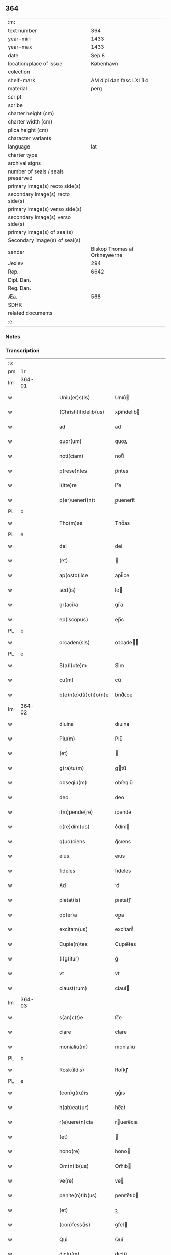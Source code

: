 ** 364

| :m:                               |                              |
| text number                       |                          364 |
| year-min                          |                         1433 |
| year-max                          |                         1433 |
| date                              |                        Sep 8 |
| location/place of issue           |                    København |
| colection                         |                              |
| shelf-mark                        |      AM dipl dan fasc LXI 14 |
| material                          |                         perg |
| script                            |                              |
| scribe                            |                              |
| charter height (cm)               |                              |
| charter width (cm)                |                              |
| plica height (cm)                 |                              |
| character variants                |                              |
| language                          |                          lat |
| charter type                      |                              |
| archival signs                    |                              |
| number of seals / seals preserved |                              |
| primary image(s) recto side(s)    |                              |
| secondary image(s) recto side(s)  |                              |
| primary image(s) verso side(s)    |                              |
| secondary image(s) verso side(s)  |                              |
| primary image(s) of seal(s)       |                              |
| Secondary image(s) of seal(s)     |                              |
| sender                            | Biskop Thomas af Orkneyøerne |
| Jexlev                            |                          294 |
| Rep.                              |                         6642 |
| Dipl. Dan.                        |                              |
| Reg. Dan.                         |                              |
| Æa.                               |                          568 |
| SDHK                              |                              |
| related documents                 |                              |
| :e:                               |                              |

*** Notes


*** Transcription
| :s: |        |   |   |   |   |                        |               |             |   |   |   |     |   |   |   |                |
| pm  | 1r     |   |   |   |   |                        |               |             |   |   |   |     |   |   |   |                |
| lm  | 364-01 |   |   |   |   |                        |               |             |   |   |   |     |   |   |   |                |
| w   |        |   |   |   |   | Uniu(er)s(is)          | Unıu͛         |             |   |   |   | lat |   |   |   |         364-01 |
| w   |        |   |   |   |   | (Christi)ifidelib(us)  | xp̅ıfıdelıb   |             |   |   |   | lat |   |   |   |         364-01 |
| w   |        |   |   |   |   | ad                     | ad            |             |   |   |   | lat |   |   |   |         364-01 |
| w   |        |   |   |   |   | quor(um)               | quoꝝ          |             |   |   |   | lat |   |   |   |         364-01 |
| w   |        |   |   |   |   | noti(ciam)             | notıͣͫ          |             |   |   |   | lat |   |   |   |         364-01 |
| w   |        |   |   |   |   | p(rese)ntes            | p̅ntes         |             |   |   |   | lat |   |   |   |         364-01 |
| w   |        |   |   |   |   | l(itte)re              | lr̅e           |             |   |   |   | lat |   |   |   |         364-01 |
| w   |        |   |   |   |   | p(er)ueneri(n)t        | p̲ueneri̅t      |             |   |   |   | lat |   |   |   |         364-01 |
| PL  | b      |   |   |   |   |                        |               |             |   |   |   |     |   |   |   |                |
| w   |        |   |   |   |   | Tho(m)as               | Thoͫas         |             |   |   |   | lat |   |   |   |         364-01 |
| PL  | e      |   |   |   |   |                        |               |             |   |   |   |     |   |   |   |                |
| w   |        |   |   |   |   | dei                    | dei           |             |   |   |   | lat |   |   |   |         364-01 |
| w   |        |   |   |   |   | (et)                   |              |             |   |   |   | lat |   |   |   |         364-01 |
| w   |        |   |   |   |   | ap(osto)lice           | apl̅ıce        |             |   |   |   | lat |   |   |   |         364-01 |
| w   |        |   |   |   |   | sed(is)                | ſe           |             |   |   |   | lat |   |   |   |         364-01 |
| w   |        |   |   |   |   | gr(aci)a               | gr̅a           |             |   |   |   | lat |   |   |   |         364-01 |
| w   |        |   |   |   |   | ep(iscopus)            | ep̅c           |             |   |   |   | lat |   |   |   |         364-01 |
| PL  | b      |   |   |   |   |                        |               |             |   |   |   |     |   |   |   |                |
| w   |        |   |   |   |   | orcaden(sis)           | oꝛcade̅       |             |   |   |   | lat |   |   |   |         364-01 |
| PL  | e      |   |   |   |   |                        |               |             |   |   |   |     |   |   |   |                |
| w   |        |   |   |   |   | S(a)l(ute)m            | Sl̅m           |             |   |   |   | lat |   |   |   |         364-01 |
| w   |        |   |   |   |   | cu(m)                  | cu̅            |             |   |   |   | lat |   |   |   |         364-01 |
| w   |        |   |   |   |   | b(e)n(e)d(i)c(i)o(n)e  | bndͨc̅oe        |             |   |   |   | lat |   |   |   |         364-01 |
| lm  | 364-02 |   |   |   |   |                        |               |             |   |   |   |     |   |   |   |                |
| w   |        |   |   |   |   | diuina                 | dıuına        |             |   |   |   | lat |   |   |   |         364-02 |
| w   |        |   |   |   |   | Piu(m)                 | Pıu̅           |             |   |   |   | lat |   |   |   |         364-02 |
| w   |        |   |   |   |   | (et)                   |              |             |   |   |   | lat |   |   |   |         364-02 |
| w   |        |   |   |   |   | g(ra)tu(m)             | gtu̅          |             |   |   |   | lat |   |   |   |         364-02 |
| w   |        |   |   |   |   | obseqiu(m)             | obſeqıu̅       |             |   |   |   | lat |   |   |   |         364-02 |
| w   |        |   |   |   |   | deo                    | deo           |             |   |   |   | lat |   |   |   |         364-02 |
| w   |        |   |   |   |   | i(m)pende(re)          | ı̅pende͛        |             |   |   |   | lat |   |   |   |         364-02 |
| w   |        |   |   |   |   | c(re)dim(us)           | cͤdím         |             |   |   |   | lat |   |   |   |         364-02 |
| w   |        |   |   |   |   | q(uo)ciens             | qͦcıens        |             |   |   |   | lat |   |   |   |         364-02 |
| w   |        |   |   |   |   | eius                   | eıus          |             |   |   |   | lat |   |   |   |         364-02 |
| w   |        |   |   |   |   | fideles                | fıdeles       |             |   |   |   | lat |   |   |   |         364-02 |
| w   |        |   |   |   |   | Ad                     | d            |             |   |   |   | lat |   |   |   |         364-02 |
| w   |        |   |   |   |   | pietat(is)             | pıetatꝭ       |             |   |   |   | lat |   |   |   |         364-02 |
| w   |        |   |   |   |   | op(er)a                | op̲a           |             |   |   |   | lat |   |   |   |         364-02 |
| w   |        |   |   |   |   | excitam(us)            | excitam᷒       |             |   |   |   | lat |   |   |   |         364-02 |
| w   |        |   |   |   |   | Cupie(n)tes            | Cupıe̅tes      |             |   |   |   | lat |   |   |   |         364-02 |
| w   |        |   |   |   |   | (i)g(itur)             | gᷣ             |             |   |   |   | lat |   |   |   |         364-02 |
| w   |        |   |   |   |   | vt                     | vt            |             |   |   |   | lat |   |   |   |         364-02 |
| w   |        |   |   |   |   | claust(rum)            | clauſ        |             |   |   |   | lat |   |   |   |         364-02 |
| lm  | 364-03 |   |   |   |   |                        |               |             |   |   |   |     |   |   |   |                |
| w   |        |   |   |   |   | s(an)c(t)e             | ſc̅e           |             |   |   |   | lat |   |   |   |         364-03 |
| w   |        |   |   |   |   | clare                  | clare         |             |   |   |   | lat |   |   |   |         364-03 |
| w   |        |   |   |   |   | monialiu(m)            | monıalıu̅      |             |   |   |   | lat |   |   |   |         364-03 |
| PL  | b      |   |   |   |   |                        |               |             |   |   |   |     |   |   |   |                |
| w   |        |   |   |   |   | Rosk(ildis)            | Roſkꝭ         |             |   |   |   | lat |   |   |   |         364-03 |
| PL  | e      |   |   |   |   |                        |               |             |   |   |   |     |   |   |   |                |
| w   |        |   |   |   |   | (con)g(ru)is           | ꝯgͮıs          |             |   |   |   | lat |   |   |   |         364-03 |
| w   |        |   |   |   |   | h(ab)eat(ur)           | he̅atᷣ          |             |   |   |   | lat |   |   |   |         364-03 |
| w   |        |   |   |   |   | r(e)uere(n)cia         | ruere̅cıa     |             |   |   |   | lat |   |   |   |         364-03 |
| w   |        |   |   |   |   | (et)                   |              |             |   |   |   | lat |   |   |   |         364-03 |
| w   |        |   |   |   |   | hono(re)               | hono         |             |   |   |   | lat |   |   |   |         364-03 |
| w   |        |   |   |   |   | Om(n)ib(us)            | Om̅ıb         |             |   |   |   | lat |   |   |   |         364-03 |
| w   |        |   |   |   |   | ve(re)                 | ve           |             |   |   |   | lat |   |   |   |         364-03 |
| w   |        |   |   |   |   | penite(n)tib(us)       | penıte̅tıb    |             |   |   |   | lat |   |   |   |         364-03 |
| w   |        |   |   |   |   | (et)                   | ꝫ             |             |   |   |   | lat |   |   |   |         364-03 |
| w   |        |   |   |   |   | (con)fess(is)          | ꝯfeſ         |             |   |   |   | lat |   |   |   |         364-03 |
| w   |        |   |   |   |   | Qui                    | Qui           |             |   |   |   | lat |   |   |   |         364-03 |
| w   |        |   |   |   |   | dictu(m)               | dıctu̅         |             |   |   |   | lat |   |   |   |         364-03 |
| w   |        |   |   |   |   | claustr(um)            | clauﬅꝛꝭ       |             |   |   |   | lat |   |   |   |         364-03 |
| w   |        |   |   |   |   | causa                  | cauſa         |             |   |   |   | lat |   |   |   |         364-03 |
| w   |        |   |   |   |   | p(er)eg(ri)¦na(cionis) | p̲eg¦naͨ       |             |   |   |   | lat |   |   |   | 364-03--364-04 |
| w   |        |   |   |   |   | or(aci)onis            | oꝛo̅nıs        |             |   |   |   | lat |   |   |   |         364-04 |
| w   |        |   |   |   |   | seu                    | ſeu           |             |   |   |   | lat |   |   |   |         364-04 |
| w   |        |   |   |   |   | deuoc(i)o(n)is         | deuoc̅oıs      |             |   |   |   | lat |   |   |   |         364-04 |
| w   |        |   |   |   |   | visitaueri(n)t         | vıſıtauerı̅t   |             |   |   |   | lat |   |   |   |         364-04 |
| w   |        |   |   |   |   | Et                     | Et            |             |   |   |   | lat |   |   |   |         364-04 |
| w   |        |   |   |   |   | qui                    | qui           |             |   |   |   | lat |   |   |   |         364-04 |
| w   |        |   |   |   |   | ei(us)                 | eı᷒            |             |   |   |   | lat |   |   |   |         364-04 |
| w   |        |   |   |   |   | cimite(ri)u(m)         | cımiteu̅      |             |   |   |   | lat |   |   |   |         364-04 |
| w   |        |   |   |   |   | p(ro)                  | ꝓ             |             |   |   |   | lat |   |   |   |         364-04 |
| w   |        |   |   |   |   | fideliu(m)             | fıdelıu̅       |             |   |   |   | lat |   |   |   |         364-04 |
| w   |        |   |   |   |   | a(n)i(m)ab(us)         | a̅ıab         |             |   |   |   | lat |   |   |   |         364-04 |
| w   |        |   |   |   |   | ibi                    | ıbi           |             |   |   |   | lat |   |   |   |         364-04 |
| w   |        |   |   |   |   | (et)                   |              |             |   |   |   | lat |   |   |   |         364-04 |
| w   |        |   |   |   |   | vbiq(ue)               | vbiqꝫ         |             |   |   |   | lat |   |   |   |         364-04 |
| w   |        |   |   |   |   | an                     | an            |             |   |   |   | lat |   |   |   |         364-04 |
| w   |        |   |   |   |   | (Christ)o              | xp̅o           |             |   |   |   | lat |   |   |   |         364-04 |
| w   |        |   |   |   |   | quiesce(n)ciu(m)       | quieſce̅cıu̅    |             |   |   |   | lat |   |   |   |         364-04 |
| w   |        |   |   |   |   | pie                    | pıe           |             |   |   |   | lat |   |   |   |         364-04 |
| w   |        |   |   |   |   | deu(m)                 | deu̅           |             |   |   |   | lat |   |   |   |         364-04 |
| w   |        |   |   |   |   | exoraue¦rint           | exoꝛaue¦rınt  |             |   |   |   | lat |   |   |   | 364-04--364-05 |
| w   |        |   |   |   |   | Et                     | Et            |             |   |   |   | lat |   |   |   |         364-05 |
| w   |        |   |   |   |   | qui                    | qui           |             |   |   |   | lat |   |   |   |         364-05 |
| w   |        |   |   |   |   | in                     | ın            |             |   |   |   | lat |   |   |   |         364-05 |
| w   |        |   |   |   |   | festo                  | feﬅo          |             |   |   |   | lat |   |   |   |         364-05 |
| w   |        |   |   |   |   | pat(ro)ne              | patͦne         |             |   |   |   | lat |   |   |   |         364-05 |
| w   |        |   |   |   |   | seu                    | ſeu           |             |   |   |   | lat |   |   |   |         364-05 |
| w   |        |   |   |   |   | dedica(cionis)         | dedıca       |             |   |   |   | lat |   |   |   |         364-05 |
| w   |        |   |   |   |   | ip(s)i(us)             | ıp̅ı          |             |   |   |   | lat |   |   |   |         364-05 |
| w   |        |   |   |   |   | ecc(lesi)e             | ecc̅e          |             |   |   |   | lat |   |   |   |         364-05 |
| w   |        |   |   |   |   | (et)                   |              |             |   |   |   | lat |   |   |   |         364-05 |
| w   |        |   |   |   |   | aliis                  | aliis         |             |   |   |   | lat |   |   |   |         364-05 |
| w   |        |   |   |   |   | p(re)cipue             | p̅cıpue        |             |   |   |   | lat |   |   |   |         364-05 |
| w   |        |   |   |   |   | festiuita(tibus)       | feﬅıuita᷒     |             |   |   |   | lat |   |   |   |         364-05 |
| w   |        |   |   |   |   | miss(is)               | mıſ          |             |   |   |   | lat |   |   |   |         364-05 |
| w   |        |   |   |   |   | (et)                   |              |             |   |   |   | lat |   |   |   |         364-05 |
| w   |        |   |   |   |   | aliis                  | aliis         |             |   |   |   | lat |   |   |   |         364-05 |
| w   |        |   |   |   |   | diuinus                | diuinus       |             |   |   |   | lat |   |   |   |         364-05 |
| w   |        |   |   |   |   | officiis               | oﬀiciis       |             |   |   |   | lat |   |   |   |         364-05 |
| w   |        |   |   |   |   | ibide(m)               | ıbıdeꝫ        |             |   |   |   | lat |   |   |   |         364-05 |
| w   |        |   |   |   |   | it(er)fue¦rint         | ıtfue¦rint   |             |   |   |   | lat |   |   |   | 364-05--364-06 |
| w   |        |   |   |   |   | Et                     | Et            |             |   |   |   | lat |   |   |   |         364-06 |
| w   |        |   |   |   |   | qui                    | qui           |             |   |   |   | lat |   |   |   |         364-06 |
| w   |        |   |   |   |   | ad                     | ad            |             |   |   |   | lat |   |   |   |         364-06 |
| w   |        |   |   |   |   | fabrica(m)             | fabrıcaꝫ      |             |   |   |   | lat |   |   |   |         364-06 |
| w   |        |   |   |   |   | ip(s)ius               | ıp̅ıus         |             |   |   |   | lat |   |   |   |         364-06 |
| w   |        |   |   |   |   | claust(ri)             | clauﬅ        |             |   |   |   | lat |   |   |   |         364-06 |
| w   |        |   |   |   |   | (et)                   |              |             |   |   |   | lat |   |   |   |         364-06 |
| w   |        |   |   |   |   | ecc(lesi)e             | ecc̅e          |             |   |   |   | lat |   |   |   |         364-06 |
| w   |        |   |   |   |   | v(e)l                  | vl̅            |             |   |   |   | lat |   |   |   |         364-06 |
| w   |        |   |   |   |   | orname(n)ta            | oꝛname̅ta      |             |   |   |   | lat |   |   |   |         364-06 |
| w   |        |   |   |   |   | eius                   | eıus          |             |   |   |   | lat |   |   |   |         364-06 |
| w   |        |   |   |   |   | melioranda             | melıoꝛanda    |             |   |   |   | lat |   |   |   |         364-06 |
| w   |        |   |   |   |   | Et                     | Et            |             |   |   |   | lat |   |   |   |         364-06 |
| w   |        |   |   |   |   | monia(libus)           | monıa᷒        |             |   |   |   | lat |   |   |   |         364-06 |
| w   |        |   |   |   |   | ibide(m)               | ıbıdeꝫ        |             |   |   |   | lat |   |   |   |         364-06 |
| w   |        |   |   |   |   | d(ominu)m              | dm            |             |   |   |   | lat |   |   |   |         364-06 |
| w   |        |   |   |   |   | s(er)uien(b)(us)       | uıen᷒        |             |   |   |   | lat |   |   |   |         364-06 |
| w   |        |   |   |   |   | man(us)                | man᷒           |             |   |   |   | lat |   |   |   |         364-06 |
| lm  | 364-07 |   |   |   |   |                        |               |             |   |   |   |     |   |   |   |                |
| w   |        |   |   |   |   | porrexerint            | poꝛrexerint   |             |   |   |   | lat |   |   |   |         364-07 |
| w   |        |   |   |   |   | adiut(ri)ces           | adıutces     |             |   |   |   | lat |   |   |   |         364-07 |
| w   |        |   |   |   |   | Necnon                 | Necno        |             |   |   |   | lat |   |   |   |         364-07 |
| w   |        |   |   |   |   | (et)                   |              |             |   |   |   | lat |   |   |   |         364-07 |
| w   |        |   |   |   |   | qui                    | quı           |             |   |   |   | lat |   |   |   |         364-07 |
| w   |        |   |   |   |   | ob                     | ob            |             |   |   |   | lat |   |   |   |         364-07 |
| w   |        |   |   |   |   | r(e)uere(nciam)        | ruere̅ͣͫ        |             |   |   |   | lat |   |   |   |         364-07 |
| w   |        |   |   |   |   | sac(ro)r(um)           | ſacͦꝝ          |             |   |   |   | lat |   |   |   |         364-07 |
| w   |        |   |   |   |   | qui(n)q(ue)            | quı̅qꝫ         |             |   |   |   | lat |   |   |   |         364-07 |
| w   |        |   |   |   |   | wlner(um)              | wlneꝝ         |             |   |   |   | lat |   |   |   |         364-07 |
| w   |        |   |   |   |   | (Christ)i              | xp̅ı           |             |   |   |   | lat |   |   |   |         364-07 |
| w   |        |   |   |   |   | q(ui)nquies            | qnquies      |             |   |   |   | lat |   |   |   |         364-07 |
| w   |        |   |   |   |   | or(aci)one(m)          | oꝛ̅oneꝫ        |             |   |   |   | lat |   |   |   |         364-07 |
| w   |        |   |   |   |   | d(omi)nica(m)          | dn̅ıcaꝫ        |             |   |   |   | lat |   |   |   |         364-07 |
| w   |        |   |   |   |   | (et)                   |              |             |   |   |   | lat |   |   |   |         364-07 |
| w   |        |   |   |   |   | tociens                | tocıens       |             |   |   |   | lat |   |   |   |         364-07 |
| w   |        |   |   |   |   | Salutac(i)o(nem)       | Salutac̅oꝫ     |             |   |   |   | lat |   |   |   |         364-07 |
| ad  | b      |   |   |   |   | hand1                  |               | margin-left |   |   |   |     |   |   |   |                |
| w   |        |   |   |   |   | angl(m)ica(et)         | angl̅ıcaꝫ      |             |   |   |   | lat |   |   |   |         364-07 |
| ad  | e      |   |   |   |   |                        |               |             |   |   |   |     |   |   |   |                |
| lm  | 364-08 |   |   |   |   |                        |               |             |   |   |   |     |   |   |   |                |
| w   |        |   |   |   |   | deuote                 | deuote        |             |   |   |   | lat |   |   |   |         364-08 |
| w   |        |   |   |   |   | dixeri(n)t             | dıxerı̅t       |             |   |   |   | lat |   |   |   |         364-08 |
| w   |        |   |   |   |   | Q(uo)cie(n)s           | Qͦcıe̅s         |             |   |   |   | lat |   |   |   |         364-08 |
| w   |        |   |   |   |   | p(er)missa             | p̅mia         |             |   |   |   | lat |   |   |   |         364-08 |
| w   |        |   |   |   |   | u(e)l                  | ul̅            |             |   |   |   | lat |   |   |   |         364-08 |
| w   |        |   |   |   |   | aliquod                | alıquod       |             |   |   |   | lat |   |   |   |         364-08 |
| w   |        |   |   |   |   | p(er)missor(um)        | p̅mıoꝝ        |             |   |   |   | lat |   |   |   |         364-08 |
| w   |        |   |   |   |   | deuote                 | deuote        |             |   |   |   | lat |   |   |   |         364-08 |
| w   |        |   |   |   |   | adimpleuerint          | adımpleuerınt |             |   |   |   | lat |   |   |   |         364-08 |
| w   |        |   |   |   |   | Tocie(n)s              | Tocıe̅s        |             |   |   |   | lat |   |   |   |         364-08 |
| w   |        |   |   |   |   | de                     | de            |             |   |   |   | lat |   |   |   |         364-08 |
| w   |        |   |   |   |   | mi(sericordi)a         | mi̅a           |             |   |   |   | lat |   |   |   |         364-08 |
| w   |        |   |   |   |   | dei                    | deı           |             |   |   |   | lat |   |   |   |         364-08 |
| w   |        |   |   |   |   | o(mni)p(o)tent(is)     | o̅ptentꝭ       |             |   |   |   | lat |   |   |   |         364-08 |
| w   |        |   |   |   |   | (et)                   |              |             |   |   |   | lat |   |   |   |         364-08 |
| w   |        |   |   |   |   | b(ea)tor(um)           | bt̅oꝝ          |             |   |   |   | lat |   |   |   |         364-08 |
| w   |        |   |   |   |   | pet(ri)                | pet          |             |   |   |   | lat |   |   |   |         364-08 |
| lm  | 364-09 |   |   |   |   |                        |               |             |   |   |   |     |   |   |   |                |
| w   |        |   |   |   |   | et                     | et            |             |   |   |   | lat |   |   |   |         364-09 |
| w   |        |   |   |   |   | pauli                  | pauli         |             |   |   |   | lat |   |   |   |         364-09 |
| w   |        |   |   |   |   | ap(osto)lor(um)        | apl̅oꝝ         |             |   |   |   | lat |   |   |   |         364-09 |
| w   |        |   |   |   |   | Eius                   | Eıus          |             |   |   |   | lat |   |   |   |         364-09 |
| w   |        |   |   |   |   | aucto(r)i(tate)        | auoıͭͤ        |             |   |   |   | lat |   |   |   |         364-09 |
| w   |        |   |   |   |   | (con)fisi              | ꝯfıſı         |             |   |   |   | lat |   |   |   |         364-09 |
| w   |        |   |   |   |   | Quadraginta            | Quadragınta   |             |   |   |   | lat |   |   |   |         364-09 |
| w   |        |   |   |   |   | dier(um)               | dieꝝ          |             |   |   |   | lat |   |   |   |         364-09 |
| w   |        |   |   |   |   | indulge(ncias)         | ındulge̅ͣᷤ       |             |   |   |   | lat |   |   |   |         364-09 |
| w   |        |   |   |   |   | de                     | de            |             |   |   |   | lat |   |   |   |         364-09 |
| w   |        |   |   |   |   | i(n)iu(n)ctis          | ı̅ıu̅ctis       |             |   |   |   | lat |   |   |   |         364-09 |
| w   |        |   |   |   |   | s(ibi)                 | s            |             |   |   |   | lat |   |   |   |         364-09 |
| w   |        |   |   |   |   | penite(n)ciis          | penıte̅ciis    |             |   |   |   | lat |   |   |   |         364-09 |
| w   |        |   |   |   |   | i(n)                   | ı̅             |             |   |   |   | lat |   |   |   |         364-09 |
| w   |        |   |   |   |   | d(omi)no               | dn̅o           |             |   |   |   | lat |   |   |   |         364-09 |
| w   |        |   |   |   |   | mis(er)icordit(er)     | mııcoꝛdıt   |             |   |   |   | lat |   |   |   |         364-09 |
| w   |        |   |   |   |   | r(e)laxa(mus)          | rlaxa᷒        |             |   |   |   | lat |   |   |   |         364-09 |
| lm  | 364-10 |   |   |   |   |                        |               |             |   |   |   |     |   |   |   |                |
| w   |        |   |   |   |   | Du(m)m(odo)            | Du̅mͦ           |             |   |   |   | lat |   |   |   |         364-10 |
| w   |        |   |   |   |   | volu(n)tas             | volu̅tas       |             |   |   |   | lat |   |   |   |         364-10 |
| w   |        |   |   |   |   | dycesani               | dyceſani      |             |   |   |   | lat |   |   |   |         364-10 |
| w   |        |   |   |   |   | fuer(i)t               | fuert        |             |   |   |   | lat |   |   |   |         364-10 |
| w   |        |   |   |   |   | u(e)l                  | ul̅            |             |   |   |   | lat |   |   |   |         364-10 |
| w   |        |   |   |   |   | (con)s(en)s(us)        | ꝯſ᷒           |             |   |   |   | lat |   |   |   |         364-10 |
| w   |        |   |   |   |   | Jn                     | Jn            |             |   |   |   | lat |   |   |   |         364-10 |
| w   |        |   |   |   |   | cui(us)                | cuı          |             |   |   |   | lat |   |   |   |         364-10 |
| w   |        |   |   |   |   | rei                    | reı           |             |   |   |   | lat |   |   |   |         364-10 |
| w   |        |   |   |   |   | euiden(ciam)           | euıdenͣͫ        |             |   |   |   | lat |   |   |   |         364-10 |
| w   |        |   |   |   |   | Sigillu(m)             | Sıgıllu̅       |             |   |   |   | lat |   |   |   |         364-10 |
| w   |        |   |   |   |   | n(ost)r(u)m            | nr̅           |             |   |   |   | lat |   |   |   |         364-10 |
| w   |        |   |   |   |   | p(rese)ntib(us)        | p̅ntıb        |             |   |   |   | lat |   |   |   |         364-10 |
| w   |        |   |   |   |   | (est)                  | ℥             |             |   |   |   | lat |   |   |   |         364-10 |
| w   |        |   |   |   |   | appesum                | aeſum        |             |   |   |   | lat |   |   |   |         364-10 |
| w   |        |   |   |   |   | Datu(m)                | Datu̅          |             |   |   |   | lat |   |   |   |         364-10 |
| PL  | b      |   |   |   |   |                        |               |             |   |   |   |     |   |   |   |                |
| w   |        |   |   |   |   | hafn(is)               | haf̅          |             |   |   |   | lat |   |   |   |         364-10 |
| PL  | e      |   |   |   |   |                        |               |             |   |   |   |     |   |   |   |                |
| w   |        |   |   |   |   | Anno                   | Anno          |             |   |   |   | lat |   |   |   |         364-10 |
| lm  | 364-11 |   |   |   |   |                        |               |             |   |   |   |     |   |   |   |                |
| w   |        |   |   |   |   | d(omi)nj               | dn̅ȷ           |             |   |   |   | lat |   |   |   |         364-11 |
| w   |        |   |   |   |   | Mº                     | Mͦ             |             |   |   |   | lat |   |   |   |         364-11 |
| w   |        |   |   |   |   | Cdº                    | Cdͦ            |             |   |   |   | lat |   |   |   |         364-11 |
| w   |        |   |   |   |   | xxx                    | xxx           |             |   |   |   | lat |   |   |   |         364-11 |
| w   |        |   |   |   |   | tercio                 | tercıo        |             |   |   |   | lat |   |   |   |         364-11 |
| w   |        |   |   |   |   | Jp(s)o                 | Jp̅o           |             |   |   |   | lat |   |   |   |         364-11 |
| w   |        |   |   |   |   | die                    | dıe           |             |   |   |   | lat |   |   |   |         364-11 |
| w   |        |   |   |   |   | natiuitat(is)          | natıuıtatꝭ    |             |   |   |   | lat |   |   |   |         364-11 |
| w   |        |   |   |   |   | b(ea)te                | bt̅e           |             |   |   |   | lat |   |   |   |         364-11 |
| w   |        |   |   |   |   | v(ir)ginis             | vgınıs       |             |   |   |   | lat |   |   |   |         364-11 |
| w   |        |   |   |   |   | glorise                | glorıſe       |             |   |   |   | lat |   |   |   |         364-11 |
| :e: |        |   |   |   |   |                        |               |             |   |   |   |     |   |   |   |                |
